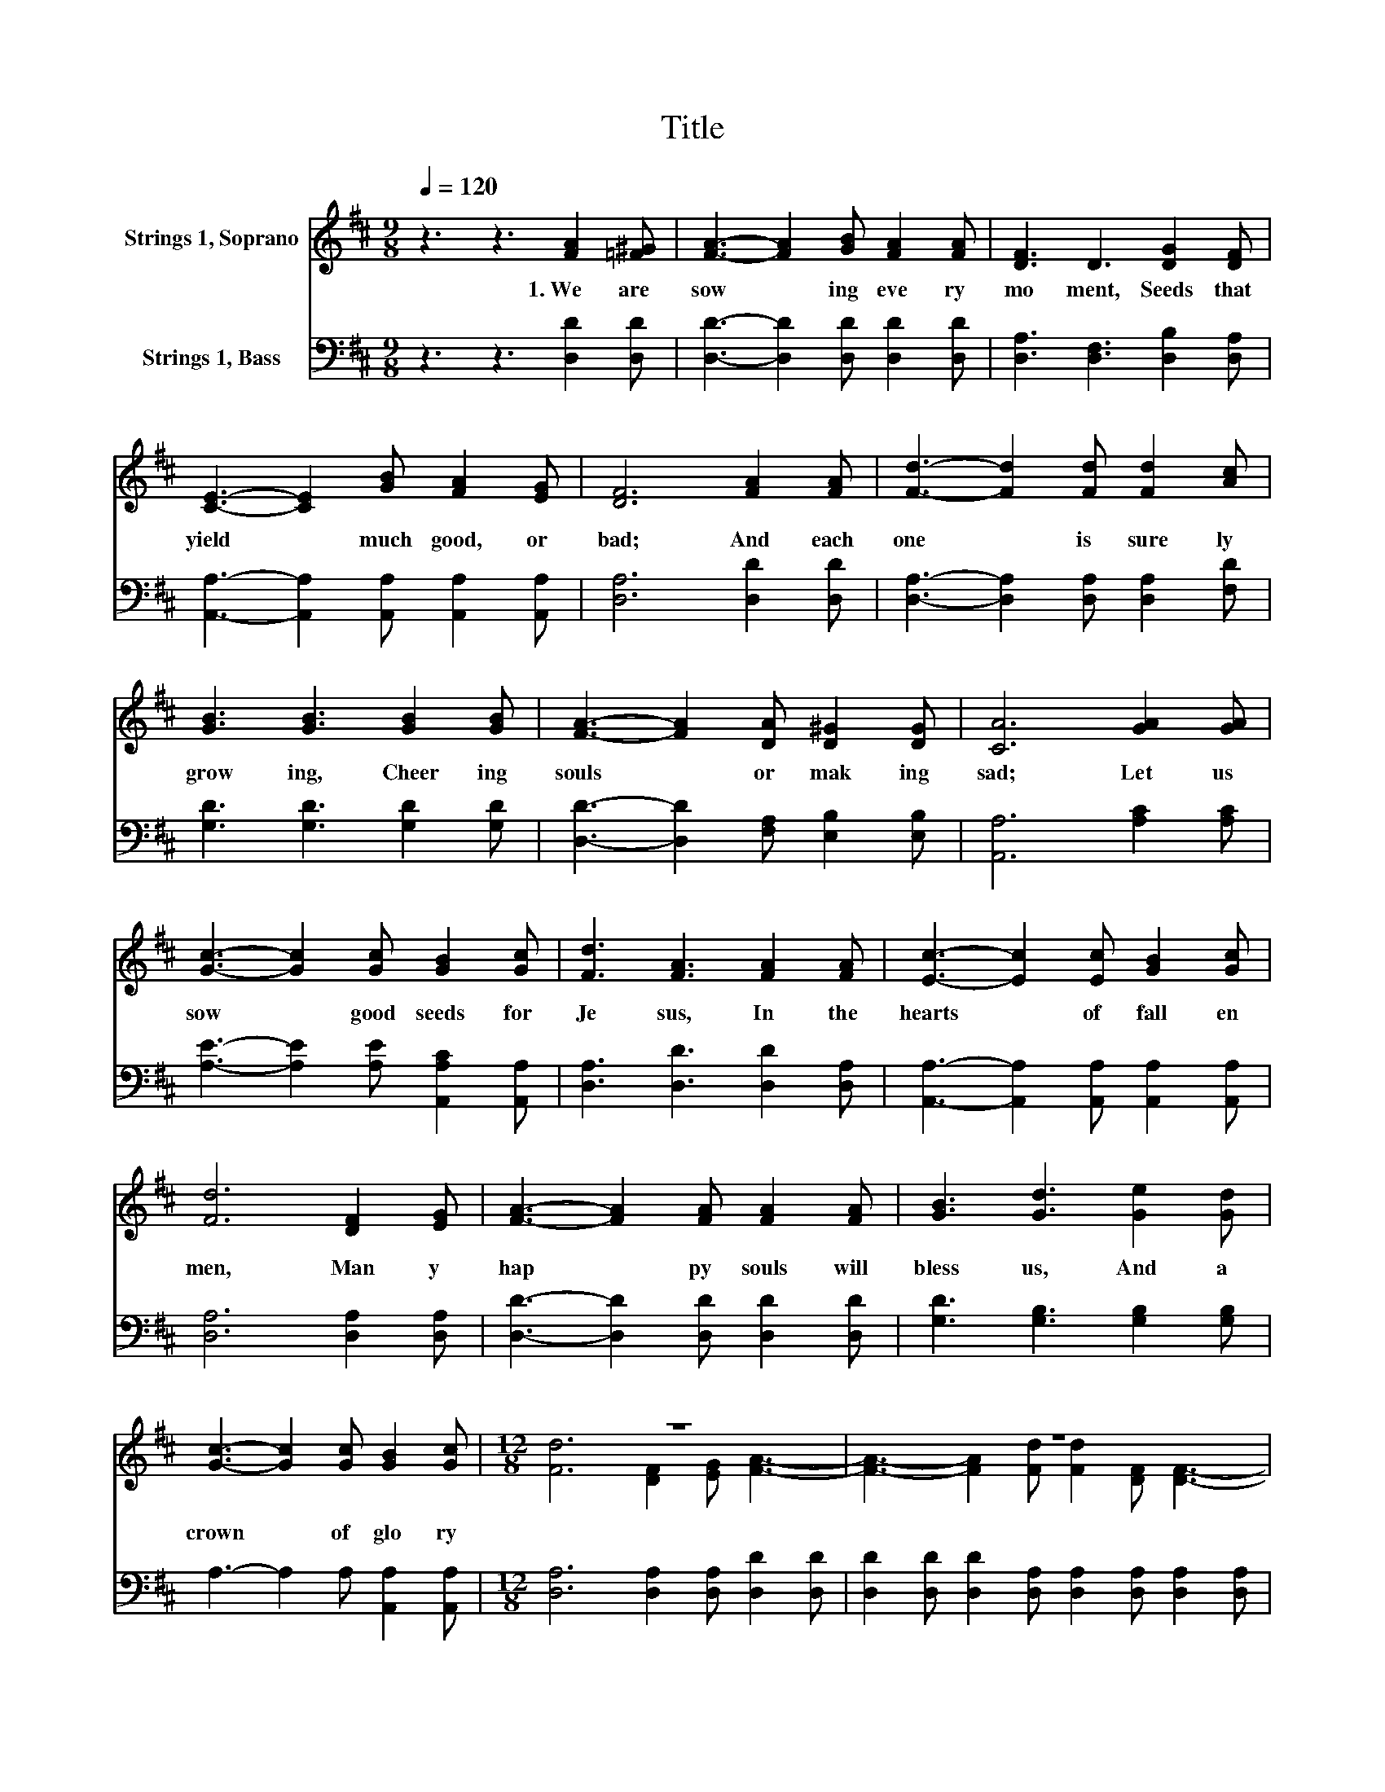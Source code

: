 X:1
T:Title
%%score ( 1 2 ) 3
L:1/8
Q:1/4=120
M:9/8
K:D
V:1 treble nm="Strings 1, Soprano"
V:2 treble 
V:3 bass nm="Strings 1, Bass"
V:1
 z3 z3 [FA]2 [=F^G] | [FA]3- [FA]2 [GB] [FA]2 [FA] | [DF]3 D3 [DG]2 [DF] | %3
w: 1.~We~ are~|sow * ing~ eve ry~|mo ment,~ Seeds~ that~|
 [CE]3- [CE]2 [GB] [FA]2 [EG] | [DF]6 [FA]2 [FA] | [Fd]3- [Fd]2 [Fd] [Fd]2 [Ac] | %6
w: yield~ * much~ good,~ or~|bad;~ And~ each~|one~ * is~ sure ly~|
 [GB]3 [GB]3 [GB]2 [GB] | [FA]3- [FA]2 [DA] [D^G]2 [DG] | [CA]6 [GA]2 [GA] | %9
w: grow ing,~ Cheer ing~|souls~ * or~ mak ing~|sad;~ Let~ us~|
 [Gc]3- [Gc]2 [Gc] [GB]2 [Gc] | [Fd]3 [FA]3 [FA]2 [FA] | [Ec]3- [Ec]2 [Ec] [GB]2 [Gc] | %12
w: sow~ * good~ seeds~ for~|Je sus,~ In~ the~|hearts~ * of~ fall en~|
 [Fd]6 [DF]2 [EG] | [FA]3- [FA]2 [FA] [FA]2 [FA] | [GB]3 [Gd]3 [Ge]2 [Gd] | %15
w: men,~ Man y~|hap * py~ souls~ will~|bless~ us,~ And~ a~|
 [Gc]3- [Gc]2 [Gc] [GB]2 [Gc] |[M:12/8] z12 | z12 | z12 | z12 | z12 | z12 | z12 | z6 z3 d3- | %24
w: crown~ * of~ glo ry~|||||||||
 d6 z6 |] %25
w: |
V:2
 x9 | x9 | x9 | x9 | x9 | x9 | x9 | x9 | x9 | x9 | x9 | x9 | x9 | x9 | x9 | x9 | %16
[M:12/8] [Fd]6 [DF]2 [EG] [FA]3- | [FA]3- [FA]2 [Fd] [Fd]2 [DF] [DF]3- | %18
 [DF]3 D3 [EG]2 [DF] [CE]3- | [CE]3- [CE]2 [GB] [FA]2 [EG] [DF]3- | [DF]6 [DF]2 [EG] [FA]3- | %21
 [FA]3- [FA]2 [Fd] [Fd]2 [Ac] [GB]3- | [GB]3 [Gd]3 [Ge]2 [Gd] [Gc]3- | %23
 [Gc]3- [Gc]2 [Gc] [GB]2 [Gc] F2 F | G2 G F3 z6 |] %25
V:3
 z3 z3 [D,D]2 [D,D] | [D,D]3- [D,D]2 [D,D] [D,D]2 [D,D] | [D,A,]3 [D,F,]3 [D,B,]2 [D,A,] | %3
 [A,,A,]3- [A,,A,]2 [A,,A,] [A,,A,]2 [A,,A,] | [D,A,]6 [D,D]2 [D,D] | %5
 [D,A,]3- [D,A,]2 [D,A,] [D,A,]2 [F,D] | [G,D]3 [G,D]3 [G,D]2 [G,D] | %7
 [D,D]3- [D,D]2 [F,A,] [E,B,]2 [E,B,] | [A,,A,]6 [A,C]2 [A,C] | %9
 [A,E]3- [A,E]2 [A,E] [A,,A,C]2 [A,,A,] | [D,A,]3 [D,D]3 [D,D]2 [D,A,] | %11
 [A,,A,]3- [A,,A,]2 [A,,A,] [A,,A,]2 [A,,A,] | [D,A,]6 [D,A,]2 [D,A,] | %13
 [D,D]3- [D,D]2 [D,D] [D,D]2 [D,D] | [G,D]3 [G,B,]3 [G,B,]2 [G,B,] | A,3- A,2 A, [A,,A,]2 [A,,A,] | %16
[M:12/8] [D,A,]6 [D,A,]2 [D,A,] [D,D]2 [D,D] | %17
 [D,D]2 [D,D] [D,D]2 [D,A,] [D,A,]2 [D,A,] [D,A,]2 [D,A,] | %18
 [D,A,]2 [D,A,] [D,F,]3 [C,A,]2 [D,A,] [A,,A,]2 [A,,A,] | %19
 [A,,A,]2 [A,,A,] [A,,A,]2 [A,,A,] [B,,A,]2 [C,A,] [D,A,]2 [D,A,] | %20
 [D,A,]2 [D,A,] .[D,A,]3 [D,A,]2 [D,A,] [D,D]2 [D,D] | %21
 [D,D]2 [D,D] [D,D]2 [D,A,] [D,A,]2 [F,D] [G,D]2 [G,D] | %22
 [G,D]2 [G,D] [G,B,]3 [G,B,]2 [G,B,] A,2 A, | A,2 A, A,2 A, [A,,A,]2 [A,,A,] [D,A,]2 [D,A,] | %24
 [D,B,]2 [D,B,] [D,A,]3 z6 |] %25

